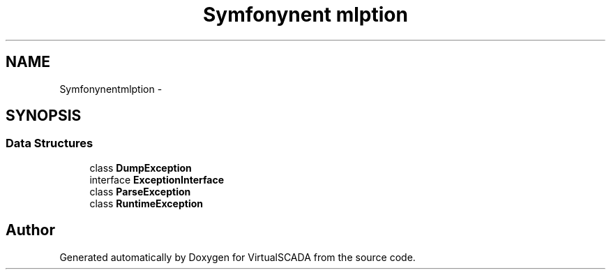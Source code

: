 .TH "Symfony\Component\Yaml\Exception" 3 "Tue Apr 14 2015" "Version 1.0" "VirtualSCADA" \" -*- nroff -*-
.ad l
.nh
.SH NAME
Symfony\Component\Yaml\Exception \- 
.SH SYNOPSIS
.br
.PP
.SS "Data Structures"

.in +1c
.ti -1c
.RI "class \fBDumpException\fP"
.br
.ti -1c
.RI "interface \fBExceptionInterface\fP"
.br
.ti -1c
.RI "class \fBParseException\fP"
.br
.ti -1c
.RI "class \fBRuntimeException\fP"
.br
.in -1c
.SH "Author"
.PP 
Generated automatically by Doxygen for VirtualSCADA from the source code\&.
